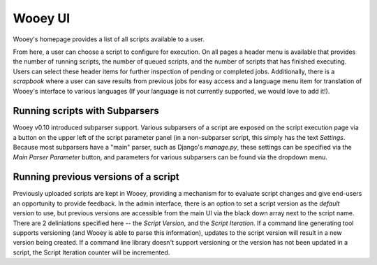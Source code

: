 Wooey UI
=============

Wooey's homepage provides a list of all scripts available to a user.

.. image:: src/Wooey Home.png

From here, a user can choose a script to configure for execution. On all pages
a header menu is available that provides the number of running scripts, the
number of queued scripts, and the number of scripts that has finished executing.
Users can select these header items for further inspection of pending or completed
jobs. Additionally, there is a *scrapbook* where a user can save results from previous
jobs for easy access and a language menu item for translation of Wooey's interface
to various languages (If your language is not currently supported, we would love to
add it!).

Running scripts with Subparsers
-------------------------------

Wooey v0.10 introduced subparser support. Various subparsers of a script are
exposed on the script execution page via a button on the upper left of the
script parameter panel (in a non-subparser script, this simply has the text
*Settings*. Because most subparsers have a "main" parser, such as Django's
`manage.py`, these settings can be specified via the *Main Parser Parameter*
button, and parameters for various subparsers can be found via the dropdown
menu.

Running previous versions of a script
-------------------------------------

Previously uploaded scripts are kept in Wooey, providing a mechanism for
to evaluate script changes and give end-users an opportunity to provide
feedback. In the admin interface, there is an option to set a script version
as the *default* version to use, but previous versions are accessible from
the main UI via the black down array next to the script name. There are 2
deliniations specified here -- the *Script Version*, and the *Script Iteration*.
If a command line generating tool supports versioning (and Wooey is able
to parse this information), updates to the script version will result in a new
version being created. If a command line library doesn't support versioning
or the version has not been updated in a script, the Script Iteration counter
will be incremented.


